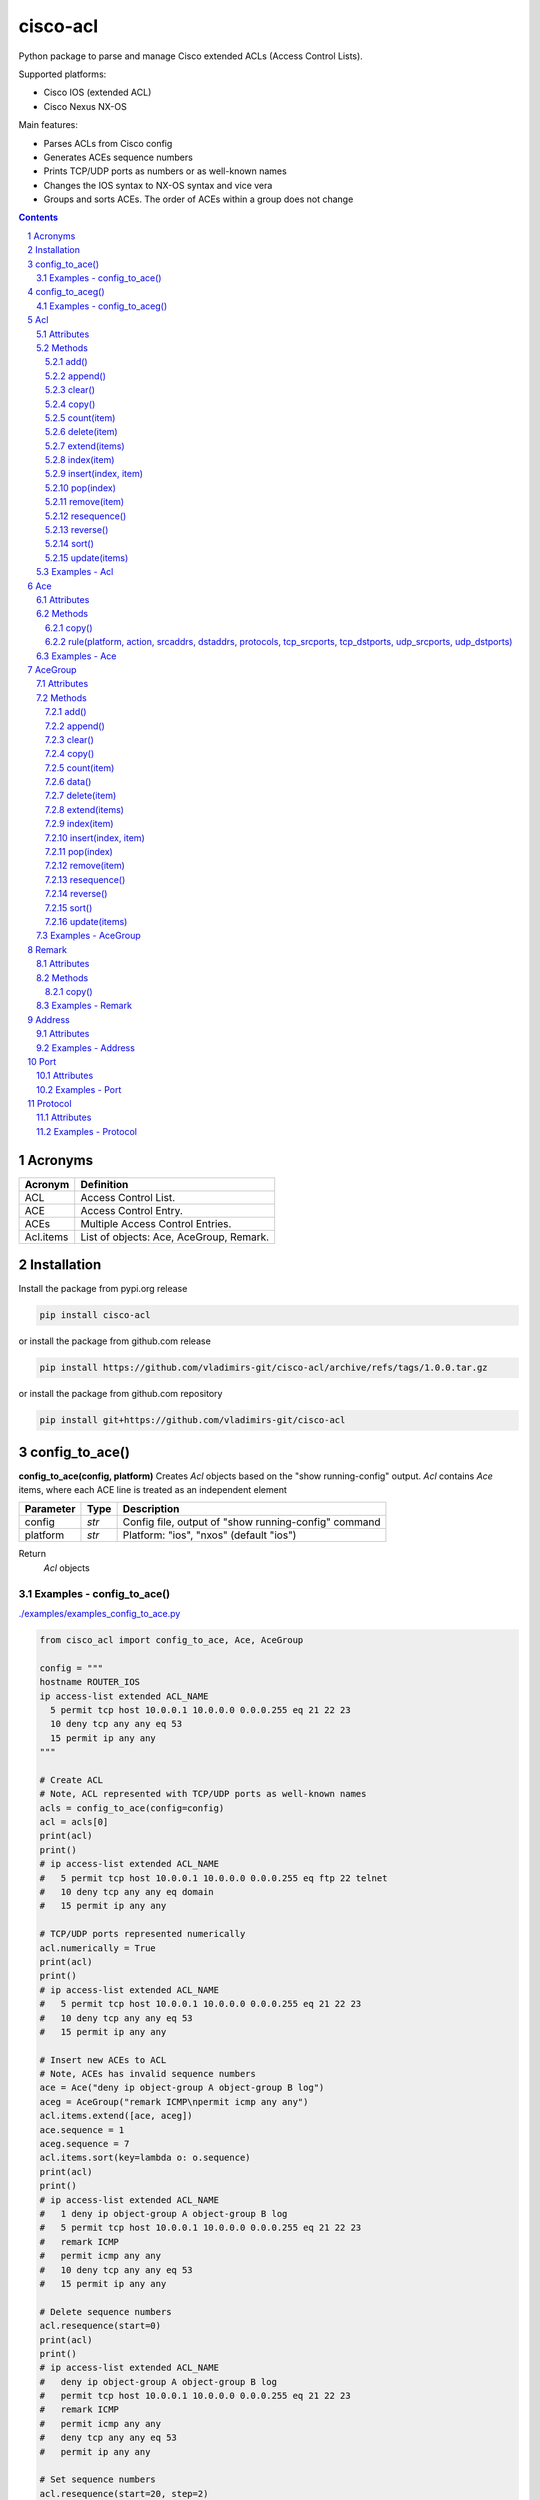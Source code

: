 cisco-acl
=========

Python package to parse and manage Cisco extended ACLs (Access Control Lists).

Supported platforms:

- Cisco IOS (extended ACL)
- Cisco Nexus NX-OS

Main features:

- Parses ACLs from Cisco config
- Generates ACEs sequence numbers
- Prints TCP/UDP ports as numbers or as well-known names
- Changes the IOS syntax to NX-OS syntax and vice vera
- Groups and sorts ACEs. The order of ACEs within a group does not change

.. contents::

.. sectnum::



Acronyms
--------

==========  ========================================================================================
Acronym     Definition
==========  ========================================================================================
ACL         Access Control List.
ACE         Access Control Entry.
ACEs        Multiple Access Control Entries.
Acl.items   List of objects: Ace, AceGroup, Remark.
==========  ========================================================================================



Installation
------------

Install the package from pypi.org release

.. code:: bash

    pip install cisco-acl

or install the package from github.com release

.. code:: bash

    pip install https://github.com/vladimirs-git/cisco-acl/archive/refs/tags/1.0.0.tar.gz

or install the package from github.com repository

.. code:: bash

    pip install git+https://github.com/vladimirs-git/cisco-acl



config_to_ace()
---------------
**config_to_ace(config, platform)**
Creates *Acl* objects based on the "show running-config" output.
*Acl* contains *Ace* items, where each ACE line is treated as an independent element

=============== ============ =======================================================================
Parameter       Type         Description
=============== ============ =======================================================================
config          *str*        Config file, output of "show running-config" command
platform        *str*        Platform: "ios", "nxos" (default "ios")
=============== ============ =======================================================================

Return
	*Acl* objects

Examples - config_to_ace()
::::::::::::::::::::::::::
`./examples/examples_config_to_ace.py`_

.. code:: python

	from cisco_acl import config_to_ace, Ace, AceGroup

	config = """
	hostname ROUTER_IOS
	ip access-list extended ACL_NAME
	  5 permit tcp host 10.0.0.1 10.0.0.0 0.0.0.255 eq 21 22 23
	  10 deny tcp any any eq 53
	  15 permit ip any any
	"""

	# Create ACL
	# Note, ACL represented with TCP/UDP ports as well-known names
	acls = config_to_ace(config=config)
	acl = acls[0]
	print(acl)
	print()
	# ip access-list extended ACL_NAME
	#   5 permit tcp host 10.0.0.1 10.0.0.0 0.0.0.255 eq ftp 22 telnet
	#   10 deny tcp any any eq domain
	#   15 permit ip any any

	# TCP/UDP ports represented numerically
	acl.numerically = True
	print(acl)
	print()
	# ip access-list extended ACL_NAME
	#   5 permit tcp host 10.0.0.1 10.0.0.0 0.0.0.255 eq 21 22 23
	#   10 deny tcp any any eq 53
	#   15 permit ip any any

	# Insert new ACEs to ACL
	# Note, ACEs has invalid sequence numbers
	ace = Ace("deny ip object-group A object-group B log")
	aceg = AceGroup("remark ICMP\npermit icmp any any")
	acl.items.extend([ace, aceg])
	ace.sequence = 1
	aceg.sequence = 7
	acl.items.sort(key=lambda o: o.sequence)
	print(acl)
	print()
	# ip access-list extended ACL_NAME
	#   1 deny ip object-group A object-group B log
	#   5 permit tcp host 10.0.0.1 10.0.0.0 0.0.0.255 eq 21 22 23
	#   remark ICMP
	#   permit icmp any any
	#   10 deny tcp any any eq 53
	#   15 permit ip any any

	# Delete sequence numbers
	acl.resequence(start=0)
	print(acl)
	print()
	# ip access-list extended ACL_NAME
	#   deny ip object-group A object-group B log
	#   permit tcp host 10.0.0.1 10.0.0.0 0.0.0.255 eq 21 22 23
	#   remark ICMP
	#   permit icmp any any
	#   deny tcp any any eq 53
	#   permit ip any any

	# Set sequence numbers
	acl.resequence(start=20, step=2)
	print(acl)
	print()
	# ip access-list extended ACL_NAME
	#   20 deny ip object-group A object-group B log
	#   22 permit tcp host 10.0.0.1 10.0.0.0 0.0.0.255 eq 21
	#   24 remark ICMP
	#   26 permit icmp any any
	#   28 deny tcp any any eq 53
	#   30 permit ip any any


	# Change syntax from IOS to NX-OS.
	acl.platform = "nxos"
	acl.resequence(start=20, step=2)
	print(acl)
	print()
	# ip access-list ACL_NAME
	#   20 deny ip addrgroup A addrgroup B log
	#   22 permit tcp 10.0.0.1/32 10.0.0.0/24 eq ftp
	#   24 permit tcp 10.0.0.1/32 10.0.0.0/24 eq 22
	#   26 permit tcp 10.0.0.1/32 10.0.0.0/24 eq telnet
	#   28 remark ICMP
	#   30 permit icmp any any
	#   32 deny tcp any any eq domain
	#   34 permit ip any any


config_to_aceg()
----------------
**config_to_aceg(config, platform)**
Creates *Acl* objects based on the "show running-config" output.
*Acl* contains *AceGroup* items, where ACE lines grouped by remarks

=============== ============ =======================================================================
Parameter       Type         Description
=============== ============ =======================================================================
config          *str*        Config file, output of "show running-config" command
platform        *str*        Platform: "ios", "nxos" (default "ios")
=============== ============ =======================================================================

Return
	*Acl* objects

Examples - config_to_aceg()
:::::::::::::::::::::::::::
`./examples/examples_config_to_aceg.py`_

.. code:: python

	from cisco_acl import config_to_aceg, AceGroup

	config = """
	hostname ROUTER_IOS
	ip access-list extended ACL_NAME
	  remark ========== ACE_NAME1 ==========
	  permit tcp host 10.0.0.1 10.0.0.0 0.0.0.255 eq 21 22 23
	  deny tcp any any eq 53
	  remark ========== ACE_NAME2 ==========
	  permit ip any any
	"""

	# Create ACL
	acls = config_to_aceg(config=config)
	acl = acls[0]
	print(acl)
	print()
	# ip access-list extended ACL_NAME
	#   remark ========== ACE_NAME1 ==========
	#   permit tcp host 10.0.0.1 10.0.0.0 0.0.0.255 eq ftp 22 telnet
	#   deny tcp any any eq domain
	#   remark ========== ACE_NAME2 ==========
	#   permit ip any any


	# Insert new AceGroup to ACL
	aceg = AceGroup("remark ========== ACE_NAME3 ==========\npermit icmp any any")
	acl.items.insert(1, aceg)
	acl.resequence(start=20, step=1)
	print(acl)
	print()
	# ip access-list extended ACL_NAME
	#   20 remark ========== ACE_NAME1 ==========
	#   21 permit tcp host 10.0.0.1 10.0.0.0 0.0.0.255 eq ftp 22 telnet
	#   22 deny tcp any any eq domain
	#   23 remark ========== ACE_NAME3 ==========
	#   24 permit icmp any any
	#   25 remark ========== ACE_NAME2 ==========
	#   26 permit ip any any

	# Move ACE_NAME3 to top
	aceg.sequence = 1
	acl.items.sort(key=lambda o: o.sequence)
	acl.resequence(start=20, step=1)
	print(acl)
	print()
	# ip access-list extended ACL_NAME
	#   20 remark ========== ACE_NAME3 ==========
	#   21 permit icmp any any
	#   22 remark ========== ACE_NAME1 ==========
	#   23 permit tcp host 10.0.0.1 10.0.0.0 0.0.0.255 eq ftp 22 telnet
	#   24 deny tcp any any eq domain
	#   25 remark ========== ACE_NAME2 ==========
	#   26 permit ip any any

	# Ordering by notes
	acl.items[0].note = "B"
	acl.items[1].note = "A"
	acl.items[2].note = "C"
	acl.items.sort(key=lambda o: o.note)
	print(acl)
	print()
	# ip access-list extended ACL_NAME
	#   22 remark ========== ACE_NAME1 ==========
	#   23 permit tcp host 10.0.0.1 10.0.0.0 0.0.0.255 eq ftp 22 telnet
	#   24 deny tcp any any eq domain
	#   20 remark ========== ACE_NAME3 ==========
	#   21 permit icmp any any
	#   25 remark ========== ACE_NAME2 ==========
	#   26 permit ip any any



Acl
---
ACL - Access Control List. A class that has methods for working with Acl.items: `Ace`_, `Remark`_, `AceGroup`_.
This class implements most of the Python list methods: append(), extend(), pop(), sort(), etc.
Acl.items can be edited, sorted, indexed by sequence numbers or notes.

=============== ============ =======================================================================
Parameter       Type         Description
=============== ============ =======================================================================
line            *str*        ACL config (name and following remarks and access entries)
platform        *str*        Platform: "ios", "nxos" (default "ios")
numerically     *bool*       Cisco ACL outputs well-known tcp/udp ports as names, True  - all tcp/udp ports as numbers, False - well-known tcp/udp ports as names (default)
name            *str*        ACL name. By default, parsed from line
items           *List[str]*  List of ACE (strings or Ace, AceGroup, Remark objects). By default, parsed from line
input           *str*        Interfaces, where Acl is used on input
output          *str*        Interfaces, where Acl is used on output
indent          *str*        ACE lines indentation. By default, 2 spaces
note            *str*        Object description. Not part of the ACL configuration, can be used for ACEs sorting
=============== ============ =======================================================================


Attributes
::::::::::

=============== ============ =======================================================================
Attributes      Type         Description
=============== ============ =======================================================================
indent          *str*        ACE lines indentation
input           *List[str]*  Interfaces where Acl is used on input
ip_acl_name     *str*        Acl name line, with "ip access-list" keyword in line
items           *List[Ace]*  List of ACE items: *Ace*, *Remark*, *AceGroup*
line            *str*        ACE lines joined to ACL line
name            *str*        Acl name, without "ip access-list" prefix
note            *str*        Object description
numerically     *bool*       Cisco ACL outputs well-known tcp/udp ports as names
output          *List[str]*  Interfaces where Acl is used on output
platform        *str*        Platform: "ios" Cisco IOS (extended ACL), "nxos" Cisco Nexus NX-OS
=============== ============ =======================================================================


Methods
:::::::

add()
.....
**Acl.add()** - Adds new item to self.items list, if it is not in self.items


append()
........
**Acl.append()** - Appends item to the end of the self.items list


clear()
.......
**Acl.clear()** - Removes all items from the self.items list


copy()
......
**Acl.copy()** - Copies the self object with the Ace elements copied


count(item)
...........
**Acl.count()** - Returns number of occurrences of the self.items


delete(item)
............
**Acl.delete(item)** - Removes item from the self.items list


extend(items)
.............
**Acl.extend(items)** - Extends the self.items list by appending items


index(item)
...........
**Acl.index(item)** - Returns first index of item. Raises ValueError if the value is not present


insert(index, item)
...................
**Acl.insert(index, item)** - Inserts item before index


pop(index)
..........
**Acl.pop(index)** - Removes and return item at index (default last) Raises IndexError if list is empty or index is out of range


remove(item)
............
**Acl.remove(item)** - Removes first occurrence of items in the self.items. Raises ValueError if the item is not present


resequence()
............
**Acl.resequence()** - Resequences all Acl.items and change sequence numbers

=============== ============ =======================================================================
Parameter       Type         Description
=============== ============ =======================================================================
start           *int*        Starting sequence number. start=0 - delete all sequence numbers
step            *int*        Step to increment the sequence number
items           *List[Ace]*  List of Ace objects.  (default self.items)
=============== ============ =======================================================================

Return
	Last sequence number


reverse()
.........
**Acl.reverse()** - Reverses order of items in the self.items list


sort()
......
**Acl.sort()** - Sorts the self.items list in ascending order


update(items)
.............
**Acl.update(items)** - Extends list by adding items to self.items list, if it is not in the self.items


Examples - Acl
::::::::::::::
`./examples/examples_acl.py`_


**Acl(line=lines)**
The following example creates Acl with default parameters where data is parsed from the configuration lines.

.. code:: python

	from cisco_acl import Acl, Remark, Ace

	lines = """
	ip access-list extended ACL1
	  remark TEXT
	  permit icmp host 10.0.0.1 object-group NAME
	"""
	acl = Acl(line=lines)
	assert acl.line == "ip access-list extended ACL1\n  remark TEXT\n  permit icmp host 10.0.0.1 object-group NAME"
	assert acl.platform == "ios"
	assert acl.name == "ACL1"
	assert acl.items == [Remark("remark TEXT"), Ace("permit icmp host 10.0.0.1 object-group NAME")]
	assert acl.indent == "  "
	assert acl.note == ""
	print(acl)
	# ip access-list extended ACL1
	#   remark TEXT
	#   permit icmp host 10.0.0.1 object-group NAME


**Acl(line="")**
The following example creates Acl with optional parameters, where data is taken from params.
Note, line is empty.

.. code:: python

	from cisco_acl import Acl, Remark, Ace

	acl = Acl(line="",
			  platform="ios",
			  name="ACL1",
			  items=[Remark("remark TEXT"), Ace("permit icmp host 10.0.0.1 object-group NAME")],
			  input=["interface FastEthernet1"],
			  output=[],
			  indent=1,
			  note="allow icmp")
	assert acl.line == "ip access-list extended ACL1\n remark TEXT\n permit icmp host 10.0.0.1 object-group NAME"
	assert acl.platform == "ios"
	assert acl.name == "ACL1"
	assert acl.ip_acl_name == "ip access-list extended ACL1"
	assert acl.items == [Remark("remark TEXT"), Ace("permit icmp host 10.0.0.1 object-group NAME")]
	assert acl.indent == " "
	assert acl.note == "allow icmp"
	print(acl)
	# ip access-list extended ACL1
	#  remark TEXT
	#  permit icmp host 10.0.0.1 object-group NAME

**Acl.copy()**
The following example creates an Ace object `ace`.
Adds it to 2 Acl objects and then changes source address in the `ace`.
The print shows that in the `acl1` source address will be changed,
but in the copied `acl2` source address will remain unchanged.

.. code:: python

	from cisco_acl import Acl, Ace

	ace = Ace("permit ip any any")
	acl1 = Acl(name="ACL1", items=[ace])
	acl2 = acl1.copy()
	ace.srcaddr.prefix = "10.0.0.0/24"
	print(acl1)
	print(acl2)
	print()
	# ip access-list extended ACL1
	#   permit ip 10.0.0.0 0.0.0.255 any
	# ip access-list extended ACL1
	#   permit ip any any


**Acl.resequence(start=10, step=10)**
The following example creates Acl with not ordered groups and sorts and resequences by notes.

.. code:: python

	from cisco_acl import Acl, Ace, AceGroup

	group1 = """
	remark ====== dns ======
	permit udp any any eq 53
	deny udp any any
	"""
	group2 = """
	remark ====== web ======
	permit tcp any any eq 80
	deny tcp any any
	"""
	acl = Acl("ip access-list extended ACL1")
	acl.extend(items=[Ace("permit ip any any", note="3rd"),
					  AceGroup(group2, note="2nd"),
					  AceGroup(group1, note="1st")])
	acl.resequence()
	print(str(acl))
	print()
	# ip access-list extended ACL1
	#   10 permit ip any any
	#   20 remark ====== web ======
	#   30 permit tcp any any eq 80
	#   40 deny tcp any any
	#   50 remark ====== dns ======
	#   60 permit udp any any eq 53
	#   70 deny udp any any

	acl.sort(key=lambda o: o.note)
	acl.resequence()
	print(str(acl))
	print()
	# ip access-list extended ACL1
	#   10 remark ====== dns ======
	#   20 permit udp any any eq 53
	#   30 deny udp any any
	#   40 remark ====== web ======
	#   50 permit tcp any any eq 80
	#   60 deny tcp any any
	#   70 permit ip any any


**Acl change platform**

- Create ACL
- Generate sequence numbers
- Moved up ACE "deny tcp any any eq 53"
- Resequence numbers
- Delete sequences
- Change syntax from Cisco IOS platform to Cisco Nexus NX-OS
- Change syntax from Cisco Nexus NX-OS platform to Cisco IOS

.. code:: python

	from cisco_acl import Acl

	lines1 = """
	ip access-list extended ACL1
	  permit icmp any any
	  permit ip object-group A object-group B log
	  permit tcp host 1.1.1.1 eq 1 2 2.2.2.0 0.0.0.255 eq 3 4
	  deny tcp any any eq 53
	"""

	# Create ACL.
	# Note, str(acl1) and acl1.line return the same value.
	acl1 = Acl(lines1)
	print(str(acl1))
	print()
	# ip access-list extended ACL1
	#   permit icmp any any
	#   permit ip object-group A object-group B log
	#   permit tcp host 1.1.1.1 eq 1 2 2.2.2.0 0.0.0.255 eq 3 4
	#   deny tcp any any eq domain

	# TCP/UDP ports represented numerically.
	acl1.numerically = True
	print(acl1.line)
	acl1.numerically = False
	print()
	# ip access-list extended ACL1
	#   permit icmp any any
	#   permit ip object-group A object-group B log
	#   permit tcp host 1.1.1.1 eq 1 2 2.2.2.0 0.0.0.255 eq 3 4
	#   deny tcp any any eq 53

	# Generate sequence numbers.
	acl1.resequence()
	print(acl1.line)
	print()
	# ip access-list extended ACL1
	#   10 permit icmp any any
	#   20 permit ip object-group A object-group B log
	#   30 permit tcp host 1.1.1.1 eq 1 2 2.2.2.0 0.0.0.255 eq 3 4
	#   40 deny tcp any any eq domain

	# Moved up ACE "deny tcp any any eq 53".
	# Note that the ACE have been moved up with the same sequence numbers.
	# Note, Ace class has list methods pop(), insert().
	rule1 = acl1.pop(3)
	acl1.insert(0, rule1)
	print(acl1)
	print()
	# ip access-list extended ACL1
	#   40 deny tcp any any eq domain
	#   10 permit icmp any any
	#   20 permit ip object-group A object-group B log
	#   30 permit tcp host 1.1.1.1 eq 1 2 2.2.2.0 0.0.0.255 eq 3 4

	# Resequence numbers with custom start and step.
	acl1.resequence(start=100, step=1)
	print(acl1)
	print()
	# ip access-list extended ACL1
	#   100 deny tcp any any eq domain
	#   101 permit icmp any any
	#   102 permit ip object-group A object-group B log
	#   103 permit tcp host 1.1.1.1 eq 1 2 2.2.2.0 0.0.0.255 eq 3 4

	# Delete sequences.
	acl1.resequence(start=0)
	print(f"{acl1.platform=}")
	print(acl1)
	print()
	# acl1.platform='ios'
	# ip access-list extended ACL1
	#   deny tcp any any eq domain
	#   permit icmp any any
	#   permit ip object-group A object-group B log
	#   permit tcp host 1.1.1.1 eq 1 2 2.2.2.0 0.0.0.255 eq 3 4

	# Change syntax from Cisco IOS platform to Cisco Nexus NX-OS.
	acl1.platform = "nxos"
	print(f"{acl1.platform=}")
	print(acl1)
	print()
	# acl1.platform='nxos'
	# ip access-list ACL1
	#   deny tcp any any eq domain
	#   permit icmp any any
	#   permit ip addrgroup A addrgroup B log
	#   permit tcp 1.1.1.1/32 eq 1 2.2.2.0/24 eq 3
	#   permit tcp 1.1.1.1/32 eq 1 2.2.2.0/24 eq 4
	#   permit tcp 1.1.1.1/32 eq 2 2.2.2.0/24 eq 3
	#   permit tcp 1.1.1.1/32 eq 2 2.2.2.0/24 eq 4

	# Change syntax from Cisco Nexus NX-OS platform to Cisco IOS
	acl1.platform = "ios"
	print(f"{acl1.platform=}")
	print(acl1)
	print()
	# acl1.platform='ios'
	# ip access-list extended ACL1
	#   deny tcp any any eq domain
	#   permit icmp any any
	#   permit ip object-group A object-group B log
	#   permit tcp host 1.1.1.1 eq 1 2.2.2.0 0.0.0.255 eq 3
	#   permit tcp host 1.1.1.1 eq 1 2.2.2.0 0.0.0.255 eq 4
	#   permit tcp host 1.1.1.1 eq 2 2.2.2.0 0.0.0.255 eq 3
	#   permit tcp host 1.1.1.1 eq 2 2.2.2.0 0.0.0.255 eq 4



Ace
---
ACE - Access Control Entry. Each entry statement permit or deny in the `Acl`_.

=============== ============ =======================================================================
Parameter       Type         Description
=============== ============ =======================================================================
line            *str*        ACE config line
platform        *str*        Platform: "ios", "nxos" (default "ios")
numerically     *bool*       Cisco ACL outputs well-known tcp/udp ports as names, True  - all tcp/udp ports as numbers, False - well-known tcp/udp ports as names (default)
note            *str*        Object description. Not part of the ACE configuration, can be used for ACEs sorting
=============== ============ =======================================================================


Attributes
::::::::::

=============== ============ =======================================================================
Attributes      Type         Description
=============== ============ =======================================================================
action          *str*        ACE action: "permit", "deny"
dstaddr         *Address*    ACE destination Address object
dstport         *Port*       ACE destination Port object
line            *str*        ACE config line
note            *str*        Object description
numerically     *bool*       Cisco ACL outputs well-known tcp/udp ports as names
platform        *str*        Platform: "ios" Cisco IOS (extended ACL), "nxos" Cisco Nexus NX-OS
protocol        *Protocol*   ACE Protocol object
sequence        *Sequence*   Sequence object. ACE sequence number in ACL
srcaddr         *Address*    ACE source Address object
srcport         *Port*       ACE source Port object
=============== ============ =======================================================================


Methods
:::::::

copy()
......
**Ace.copy** - Copies the self object


rule(platform, action, srcaddrs, dstaddrs, protocols, tcp_srcports, tcp_dstports, udp_srcports, udp_dstports)
.............................................................................................................
**Ace.rule()** - Converts data of Rule to Ace objects

=============== ============ =======================================================================
Parameter       Type         Description
=============== ============ =======================================================================
platform        *str*        Platform: "ios", "nxos" (default "ios")
action          *str*        ACE action: "permit", "deny"
srcaddrs        *List[str]*  Source addresses
dstaddrs        *List[str]*  Destination addresses
protocols       *List[str]*  Protocols
tcp_srcports    *List[str]*  TCP source ports
tcp_dstports    *List[str]*  TCP destination ports
udp_srcports    *List[str]*  UDP source ports
udp_dstports    *List[str]*  UDP destination ports
=============== ============ =======================================================================

Return
	List of Ace objects


Examples - Ace
::::::::::::::
`./examples/examples_ace.py`_


**Ace(line)**
The following example creates an Ace object and demonstrate various manipulation approaches.

.. code:: python

	from cisco_acl import Ace
	from ipaddress import ip_network

	ace = Ace(line="10 permit tcp host 10.0.0.1 range 21 23 10.0.0.0 0.0.0.3 eq 80 443 log",
			  platform="ios",
			  note="allow web")

	assert ace.note == "allow web"
	assert ace.line == "10 permit tcp host 10.0.0.1 range ftp telnet 10.0.0.0 0.0.0.3 eq www 443 log"
	assert ace.platform == "ios"
	assert ace.sequence == 10
	assert ace.action == "permit"
	assert ace.protocol.line == "tcp"
	assert ace.protocol.name == "tcp"
	assert ace.protocol.number == 6
	assert ace.srcaddr.line == "host 10.0.0.1"
	assert ace.srcaddr.addrgroup == ""
	assert ace.srcaddr.ipnet == ip_network("10.0.0.1/32")
	assert ace.srcaddr.prefix == "10.0.0.1/32"
	assert ace.srcaddr.subnet == "10.0.0.1 255.255.255.255"
	assert ace.srcaddr.wildcard == "10.0.0.1 0.0.0.0"
	assert ace.srcport.line == "range ftp telnet"
	assert ace.srcport.operator == "range"
	assert ace.srcport.ports == [21, 22, 23]
	assert ace.srcport.sport == "21-23"
	assert ace.dstaddr.line == "10.0.0.0 0.0.0.3"
	assert ace.dstaddr.addrgroup == ""
	assert ace.dstaddr.ipnet == ip_network("10.0.0.0/30")
	assert ace.dstaddr.prefix == "10.0.0.0/30"
	assert ace.dstaddr.subnet == "10.0.0.0 255.255.255.252"
	assert ace.dstaddr.wildcard == "10.0.0.0 0.0.0.3"
	assert ace.dstport.line == "eq www 443"
	assert ace.dstport.operator == "eq"
	assert ace.dstport.ports == [80, 443]
	assert ace.dstport.sport == "80,443"
	assert ace.option == "log"

	print(ace.line)
	# 10 permit tcp host 10.0.0.1 range ftp telnet 10.0.0.0 0.0.0.3 eq www 443 log
	ace.numerically = True
	print(ace.line)
	# 10 permit tcp host 10.0.0.1 range 21 23 10.0.0.0 0.0.0.3 eq 80 443 log

	ace.numerically = False
	ace.sequence = 20
	ace.protocol.name = "udp"
	ace.srcaddr.prefix = "10.0.0.0/24"
	ace.dstaddr.addrgroup = "NAME"
	ace.srcport.line = "eq 179"
	ace.dstport.ports = [80]
	ace.option = ""
	print(ace.line)
	# 20 permit udp 10.0.0.0 0.0.0.255 eq 179 object-group NAME eq 80

	ace.sequence = 0
	ace.protocol.number = 1
	ace.srcaddr.prefix = "0.0.0.0/0"
	ace.dstaddr.line = "any"
	ace.srcport.line = ""
	ace.dstport.line = ""

	print(ace.line)
	print()
	# 10 permit tcp any any

	# copy
	ace1 = Ace("permit ip any any")
	ace2 = ace1.copy()
	ace1.srcaddr.prefix = "10.0.0.0/24"
	print(ace1)
	print(ace2)
	print()
	# permit ip 10.0.0.0 0.0.0.255 any
	# permit ip any any


**Ace.copy()**
The following example creates Ace object, copies them and changes prefix in `ace1`.
The print shows that in the `ace1` prefix will be changed,
but in the copied `ace2` prefix will remain unchanged.

.. code:: python

	from cisco_acl import Ace

	ace1 = Ace("permit ip any any")
	ace2 = ace1.copy()
	ace1.srcaddr.prefix = "10.0.0.0/24"
	print(ace1)
	print(ace2)
	print()
	# permit ip 10.0.0.0 0.0.0.255 any
	# permit ip any any



AceGroup
--------
AceGroup - Group of ACEs.
Useful for sorting ACL entries with frozen sections within which the sequence does not change.

=============== ============ =======================================================================
Parameter       Type         Description
=============== ============ =======================================================================
line            *str*        string of ACEs
platform        *str*        Platform: "ios", "nxos" (default "ios")
numerically     *bool*       Cisco ACL outputs well-known tcp/udp ports as names, True  - all tcp/udp ports as numbers, False - well-known tcp/udp ports as names (default)
note            *str*        Object description. Not part of the ACE configuration, can be used for ACEs sorting
items           *List[Ace]*  An alternate way to create *AceGroup* object from a list of *Ace* objects. By default, an object is created from a line
data            *dict*       An alternate way to create *AceGroup* object from a *dict*. By default, an object is created from a line
=============== ============ =======================================================================


Attributes
::::::::::

=============== ============ =======================================================================
Attributes      Type         Description
=============== ============ =======================================================================
items           *List[Ace]*  List of ACE items: *Ace*, *Remark*, *AceGroup*
line            *str*        ACE lines joined to ACL line
note            *str*        Object description
numerically     *bool*       Cisco ACL outputs well-known tcp/udp ports as names
platform        *str*        Platform: "ios" Cisco IOS (extended ACL), "nxos" Cisco Nexus NX-OS
sequence        *Sequence*   ACE sequence (sequence object of the first Ace in group)
=============== ============ =======================================================================


Methods
:::::::

add()
.....
**AceGroup.add()** - Adds new item to self.items list, if it is not in self.items


append()
........
**AceGroup.append()** - Appends item to the end of the self.items list


clear()
.......
**AceGroup.clear()** - Removes all items from the self.items list


copy()
......
**AceGroup.copy()** - Copies the self object with the Ace elements copied


count(item)
...........
**AceGroup.count()** - Returns number of occurrences of the self.items


data()
......
**AceGroup.data(()** - Converts self object to dictionary


delete(item)
............
**AceGroup.delete(item)** - Removes item from the self.items list


extend(items)
.............
**AceGroup.extend(items)** - Extends the self.items list by appending items


index(item)
...........
**AceGroup.index(item)** - Returns first index of item. Raises ValueError if the value is not present


insert(index, item)
...................
**AceGroup.insert(index, item)** - Inserts item before index


pop(index)
..........
**AceGroup.pop(index)** - Removes and return item at index (default last) Raises IndexError if list is empty or index is out of range


remove(item)
............
**AceGroup.remove(item)** - Removes first occurrence of items in the self.items. Raises ValueError if the item is not present


resequence()
............
**AceGroup.resequence()** - Resequences all AceGroup.items and change sequence numbers

=============== ============ =======================================================================
Parameter       Type         Description
=============== ============ =======================================================================
start           *int*        Starting sequence number. start=0 - delete all sequence numbers
step            *int*        Step to increment the sequence number
items           *List[Ace]*  List of Ace objects.  (default self.items)
=============== ============ =======================================================================

Return
	Last sequence number


reverse()
.........
**AceGroup.reverse()** - Reverses order of items in the self.items list


sort()
......
**AceGroup.sort()** - Sorts the self.items list in ascending order


update(items)
.............
**AceGroup.update(items)** - Extends list by adding items to self.items list, if it is not in the self.items


Examples - AceGroup
:::::::::::::::::::
`./examples/examples_ace_group.py`_
`./examples/examples_acl_objects.py`_


**AceGroup(line)**
The following example creates AceGroup object.

.. code:: python

	from cisco_acl import AceGroup, Remark, Ace

	lines = """
	remark ===== dns =====
	permit udp any any eq 53
	"""
	group = AceGroup(line=lines, note="allow dns")

	assert group.line == "remark ===== dns =====\npermit udp any any eq 53"
	assert group.platform == "ios"
	assert group.items == [Remark("remark ===== dns ====="), Ace("permit udp any any eq 53"), ]
	assert group.note == "allow dns"
	print(group)
	print()
	# remark ===== dns =====
	# permit udp any any eq 53


**AceGroup.copy()**
The following example creates AceGroup object, copies them and changes prefix in `aceg1`.
The print shows that in the `aceg1` prefix will be changed,
but in the copied `aceg2` prefix will remain unchanged.

.. code:: python

	from cisco_acl import AceGroup

	aceg1 = AceGroup("permit icmp any any\npermit ip any any")
	aceg2 = aceg1.copy()
	aceg1.items[0].srcaddr.prefix = "10.0.0.0/24"
	aceg1.items[1].srcaddr.prefix = "10.0.0.0/24"
	print(aceg1)
	print(aceg2)
	print()
	# permit icmp 10.0.0.0 0.0.0.255 any
	# permit ip 10.0.0.0 0.0.0.255 any
	# permit icmp any any
	# permit ip any any


**AceGroup.data()**
The following example returns a data of objects in dict format.

.. code:: python

	from cisco_acl import AceGroup

	aceg = AceGroup("permit icmp any any\npermit ip any any")
	print(aceg.data())
	print()
	# {'platform': 'ios',
	#  'note': '',
	#  'sequence': 0,
	#  'items': ['permit icmp any any', 'permit ip any any']}


**AceGroup sequence numbers and sorting**

- Create ACL with groups
- Generate sequence numbers
- Sort rules by comment
- Resequence numbers

.. code:: python

	from cisco_acl import Acl, AceGroup

	lines = """
	ip access-list extended ACL1
	  permit icmp any any
	  permit ip object-group A object-group B log
	  permit tcp host 1.1.1.1 eq 1 2 2.2.2.0 0.0.0.255 eq 3 4
	"""

	# Create ACL1.
	# Note, str(acl1) and acl1.line return the same value.
	acl1 = Acl(lines)
	print(str(acl1))
	print()
	# ip access-list extended ACL1
	#   permit icmp any any
	#   permit ip object-group A object-group B log
	#   permit tcp host 1.1.1.1 eq 1 2 2.2.2.0 0.0.0.255 eq 3 4

	# Create Ace groups. One making from string, other from Acl object.
	lines1 = """
	remark ===== web =====
	permit tcp any any eq 80
	"""
	group1 = AceGroup(lines1)
	print(str(group1))
	print()
	# remark ===== web =====
	# permit tcp any any eq www

	lines2 = """
	ip access-list extended ACL2
	  remark ===== dns =====
	  permit udp any any eq 53
	  permit tcp any any eq 53
	"""
	acl2 = Acl(lines2)
	print(str(acl2))
	print()
	# ip access-list extended ACL2
	#   remark ===== dns =====
	#   permit udp any any eq domain
	#   permit tcp any any eq domain

	# Convert Acl object to AceGroup.
	group2 = AceGroup(str(acl2))
	print(str(group2))
	print()
	# remark ===== dns =====
	# permit udp any any eq domain
	# permit tcp any any eq domain

	# Add groups to acl1.
	# Note, acl1.append() and acl1.items.append() make the same action.
	# The Acl class implements all list methods.
	# For demonstration, one group added by append() other by extend() methods.
	acl1.append(group1)
	acl1.extend([group2])
	print(str(acl1))
	print()
	# ip access-list extended ACL1
	#   permit icmp any any
	#   permit ip object-group A object-group B log
	#   permit tcp host 1.1.1.1 eq 1 2 2.2.2.0 0.0.0.255 eq 3 4
	#   remark ===== web =====
	#   permit tcp any any eq www
	#   remark ===== dns =====
	#   permit udp any any eq domain
	#   permit tcp any any eq domain

	# Generate sequence numbers.
	acl1.resequence()
	print(acl1.line)
	print()
	# ip access-list extended ACL1
	#   10 permit icmp any any
	#   20 permit ip object-group A object-group B log
	#   30 permit tcp host 1.1.1.1 eq 1 2 2.2.2.0 0.0.0.255 eq 3 4
	#   40 remark ===== web =====
	#   50 permit tcp any any eq www
	#   60 remark ===== dns =====
	#   70 permit udp any any eq domain
	#   80 permit tcp any any eq domain

	# Add note to Acl items
	notes = ["icmp", "object-group", "host 1.1.1.1", "web", "dns"]
	for idx, note in enumerate(notes):
		acl1[idx].note = note
	for item in acl1:
		print(repr(item))
	print()
	# Ace('10 permit icmp any any', note='icmp')
	# Ace('20 permit ip object-group A object-group B log', note='object-group')
	# Ace('30 permit tcp host 1.1.1.1 eq 1 2 2.2.2.0 0.0.0.255 eq 3 4', note='host 1.1.1.1')
	# AceGroup('40 remark ===== web =====\n50 permit tcp any any eq www', note='web')
	# AceGroup('60 remark ===== dns =====\n
	#           70 permit udp any any eq domain\n
	#           80 permit tcp any any eq domain', note='dns')

	# Sorting rules by notes.
	# Note that ACE has been moved up with the same sequence numbers.
	acl1.sort(key=lambda o: o.note)
	print(acl1)
	print()
	# ip access-list extended ACL1
	#   60 remark ===== dns =====
	#   70 permit udp any any eq domain
	#   80 permit tcp any any eq domain
	#   30 permit tcp host 1.1.1.1 eq 1 2 2.2.2.0 0.0.0.255 eq 3 4
	#   10 permit icmp any any
	#   20 permit ip object-group A object-group B log
	#   40 remark ===== web =====
	#   50 permit tcp any any eq www

	# Re-sequence numbers with custom start and step.
	acl1.resequence(start=100, step=1)
	print(acl1)
	print()
	# ip access-list extended ACL1
	#   100 remark ===== dns =====
	#   101 permit udp any any eq domain
	#   102 permit tcp any any eq domain
	#   103 permit tcp host 1.1.1.1 eq 1 2 2.2.2.0 0.0.0.255 eq 3 4
	#   104 permit icmp any any
	#   105 permit ip object-group A object-group B log
	#   106 remark ===== web =====
	#   107 permit tcp any any eq www


**AceGroup.data()**
The following example creates ACL from objects, with groups


.. code:: python

	from cisco_acl import Acl, Ace, AceGroup, Remark

	name1 = "ACL1"
	items1 = [
		Remark("remark text"),
		Ace("permit tcp host 1.1.1.1 eq 1 2 2.2.2.0 0.0.0.255 range 3 4"),
		Ace("deny ip any any"),
		AceGroup(items=[Remark("remark ===== web ====="),
						Ace("permit tcp any any eq 80")]),
		AceGroup(items=[Remark("remark ===== dns ====="),
						Ace("permit udp any any eq 53"),
						Ace("permit tcp any any eq 53")]),
	]

	# Create ACL from objects.
	# Note that the items type is <object>.
	acl1 = Acl(name=name1, items=items1)
	print(acl1)
	print()
	# ip access-list extended ACL1
	#   remark text
	#   permit tcp host 1.1.1.1 eq 1 2 2.2.2.0 0.0.0.255 range 3 4
	#   deny ip any any
	#   remark ===== web =====
	#   permit tcp any any eq www
	#   remark ===== dns =====
	#   permit udp any any eq domain
	#   permit tcp any any eq domain

	for item in acl1:
		print(repr(item))
	print()
	# Remark('remark text')
	# Ace('permit tcp host 1.1.1.1 eq 1 2 2.2.2.0 0.0.0.255 range 3 4')
	# Ace('deny ip any any')
	# AceGroup('remark ===== web =====\npermit tcp any any eq www')
	# AceGroup('remark ===== dns =====\npermit udp any any eq domain\npermit tcp any any eq domain')



Remark
------
Remark - comments ACE in ACL.

=============== ============ =======================================================================
Parameter       Type         Description
=============== ============ =======================================================================
line            *str*        string of ACEs
platform        *str*        Platform: "ios", "nxos" (default "ios")
note            *str*        Object description. Not part of the ACE configuration, can be used for ACEs sorting
=============== ============ =======================================================================


Attributes
::::::::::

=============== ============ =======================================================================
Attributes      Type         Description
=============== ============ =======================================================================
action          *str*        ACE remark action
line            *str*        ACE remark line
text            *str*        ACE remark text
=============== ============ =======================================================================


Methods
:::::::

copy()
......
**Remark.copy** - Copies the self object


Examples - Remark
:::::::::::::::::

**Remark(line)**
The following example creates Remark object.

.. code:: python

	from cisco_acl import Remark

	remark = Remark(line="10 remark text", note="description")

	assert remark.line == "10 remark text"
	assert remark.sequence == 10
	assert remark.action == "remark"
	assert remark.text == "text"
	assert remark.note == "description"



Address
-------
Address - Source or destination address object

=============== ============ =======================================================================
Parameter       Type         Description
=============== ============ =======================================================================
line            *str*        Address line
platform        *str*        Platform: "ios", "nxos" (default "ios")
note            *str*        Object description. Not part of the ACE configuration, can be used for ACEs sorting
=============== ============ =======================================================================

where line

=================== =========== ====================================================================
Line pattern        Platform    Description
=================== =========== ====================================================================
A.B.C.D A.B.C.D                 Address and wildcard bits
A.B.C.D/LEN         nxos        Network prefix
any                             Any host
host A.B.C.D        ios         A single host
object-group NAME   ios         Network object group
addrgroup NAME      nxos        Network object group
=================== =========== ====================================================================


Attributes
::::::::::

=============== ============ =======================================================================
Attributes      Type         Description
=============== ============ =======================================================================
line            *str*        ACE source or destination address line
addrgroup       *str*        ACE address addrgroup
ipnet           *IpNetwork*  ACE address IPv4Network object
platform        *str*        Platform: "ios" Cisco IOS (extended ACL), "nxos" Cisco Nexus NX-OS
prefix          *str*        ACE address prefix
subnet          *str*        ACE address subnet
wildcard        *str*        ACE address wildcard
=============== ============ =======================================================================


Examples - Address
::::::::::::::::::
`./examples/examples_address.py`_


**Address(line)**
The following example demonstrates Address object.

.. code:: python

	from cisco_acl import Address
	from ipaddress import ip_network

	addr = Address("10.0.0.0 0.0.0.3", platform="ios")
	assert addr.line == "10.0.0.0 0.0.0.3"
	assert addr.platform == "ios"
	assert addr.addrgroup == ""
	assert addr.prefix == "10.0.0.0/30"
	assert addr.subnet == "10.0.0.0 255.255.255.252"
	assert addr.wildcard == "10.0.0.0 0.0.0.3"
	assert addr.ipnet == ip_network("10.0.0.0/30")

	# Change syntax from Cisco IOS platform to Cisco Nexus NX-OS.
	addr = Address("10.0.0.0 0.0.0.3", platform="ios")
	assert addr.line == "10.0.0.0 0.0.0.3"
	addr.platform = "nxos"
	assert addr.line == "10.0.0.0/30"

	addr = Address("host 10.0.0.1", platform="ios")
	assert addr.line == "host 10.0.0.1"
	addr.platform = "nxos"
	assert addr.line == "10.0.0.1/32"

	addr = Address("object-group NAME", platform="ios")
	assert addr.line == "object-group NAME"
	addr.platform = "nxos"
	assert addr.line == "addrgroup NAME"



Port
----
Port - Source or destination port object

=============== ============ =======================================================================
Parameter       Type         Description
=============== ============ =======================================================================
line            *str*        TCP/UDP ports line
platform        *str*        Platform: "ios", "nxos" (default "ios")
numerically     *bool*       Cisco ACL outputs well-known tcp/udp ports as names, True  - all tcp/udp ports as numbers, False - well-known tcp/udp ports as names (default)
note            *str*        Object description. Not part of the ACE configuration, can be used for ACEs sorting
=============== ============ =======================================================================

where line

=================== =========== ====================================================================
Line pattern        Platform    Description
=================== =========== ====================================================================
eq www 443          ios         equal list of protocols
eq www              nxos        equal protocol
eq www 443          ios         not equal list of protocols
neq www             nxos        not equal protocol
range 1 3           ios         range of protocols
=================== =========== ====================================================================


Attributes
::::::::::

=============== ============ =======================================================================
Attributes      Type         Description
=============== ============ =======================================================================
line            *str*        ACE source or destination TCP/UDP ports
operator        *str*        ACE TCP/UDP port operator: "eq", "gt", "lt", "neq", "range"
ports           *List[int]*  ACE list of *int* TCP/UDP port numbers
sport           *str*        ACE TCP/UDP ports range
items           *List[int]*  ACE port items (first and last digits in range)
=============== ============ =======================================================================


Examples - Port
:::::::::::::::
`./examples/examples_port.py`_

**Port(line)**
The following example demonstrates Port object.

.. code:: python

	from cisco_acl import Port

	port = Port("eq 20 21 22 23", platform="ios", protocol="tcp", numerically=False)
	assert port.line == "eq ftp-data ftp 22 telnet"
	assert port.platform == "ios"
	assert port.operator == "eq"
	assert port.items == [20, 21, 22, 23]
	assert port.ports == [20, 21, 22, 23]
	assert port.sport == "20-23"
	print(port.line)
	# eq ftp-data ftp 22 telnet
	port.numerically = True
	print(port.line)
	# eq 20 21 22 23
	print()

	port = Port("range 1 5", platform="ios", protocol="tcp")
	assert port.line == "range 1 5"
	assert port.platform == "ios"
	assert port.operator == "range"
	assert port.items == [1, 5]
	assert port.ports == [1, 2, 3, 4, 5]
	assert port.sport == "1-5"
	print(port.line)
	# range 1 5



Protocol
--------
Protocol - IP protocol object

=============== ============ =======================================================================
Parameter       Type         Description
=============== ============ =======================================================================
line            *str*        IP protocol line
platform        *str*        Platform: "ios", "nxos" (default "ios")
note            *str*        Object description. Not part of the ACE configuration, can be used for ACEs sorting
=============== ============ =======================================================================


Attributes
::::::::::

=============== ============ =======================================================================
Attributes      Type         Description
=============== ============ =======================================================================
line            *str*        ACE protocol name: "ip", "icmp", "tcp", etc.
name            *str*        ACE protocol name: "ip", "icmp", "tcp", etc.
number          *int*        ACE protocol number: 0..255, where 0="ip", 1="icmp", etc.
platform        *str*        Platform: "ios" Cisco IOS (extended ACL), "nxos" Cisco Nexus NX-OS
=============== ============ =======================================================================


Examples - Protocol
:::::::::::::::::::
`./examples/examples_protocol.py`_

**Protocol(line)**
The following example demonstrates Protocol object.

.. code:: python

	from cisco_acl import Protocol

	proto = Protocol("tcp")
	assert proto.line == "tcp"
	assert proto.platform == "ios"
	assert proto.name == "tcp"
	assert proto.number == 6

	proto = Protocol("ip")
	assert proto.line == "ip"
	assert proto.platform == "ios"
	assert proto.name == "ip"
	assert proto.number == 0


.. _`./examples/examples_ace.py`: ./examples/examples_ace.py
.. _`./examples/examples_ace_group.py`: ./examples/examples_ace_group.py
.. _`./examples/examples_acl.py`: ./examples/examples_acl.py
.. _`./examples/examples_acl_objects.py`: ./examples/examples_acl_objects.py
.. _`./examples/examples_address.py`: ./examples/examples_address.py
.. _`./examples/examples_config_to_ace.py` : ./examples/examples_config_to_ace.py
.. _`./examples/examples_config_to_aceg.py` : ./examples/examples_config_to_aceg.py
.. _`./examples/examples_port.py`: ./examples/examples_port.py
.. _`./examples/examples_protocol.py`: ./examples/examples_protocol.py